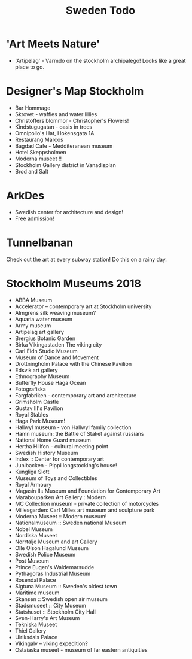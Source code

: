 #+TITLE: Sweden Todo
* 'Art Meets Nature'
- 'Artipelag' - Varmdo on the stockholm archipalego!
  Looks like a great place to go.
* Designer's Map Stockholm
- Bar Hommage
- Skrovet - waffles and water lillies
- Christoffers blommor - Christopher's Flowers!
- Kindstugugatan - oasis in trees
- Omnipollo's Hat, Hokensgata 1A
- Restaurang Marcos
- Bagdad Cafe - Medditeranean museum
- Hotel Skeppsholmen
- Moderna museet !!
- Stockholm Gallery district in Vanadisplan
- Brod and Salt
* ArkDes
- Swedish center for architecture and design!
- Free admission!
* Tunnelbanan
Check out the art at every subway station!
Do this on a rainy day.
* Stockholm Museums 2018
- ABBA Museum
- Accelerator -- contemporary art at Stockholm university
- Almgrens silk weaving museum?
- Aquaria water museum
- Army museum
- Artipelag art gallery
- Brergius Botanic Garden
- Birka Vikingastaden
  The viking city
- Carl Eldh Studio Museum
- Museum of Dance and Movement
- Drottningholm Palace with the Chinese Pavilion
- Edsvik art gallery
- Ethnography Museum
- Butterfly House Haga Ocean
- Fotografiska
- Fargfabriken - contemporary art and architecture
- Grimsholm Castle
- Gustav III's Pavilion
- Royal Stables
- Haga Park Museum!
- Hallwyl museum - von Hallwyl family collection
- Hamn museum: the Battle of Staket against russians
- National Home Guard museum
- Hertha Hillfon - cultural meeting point
- Swedish History Museum
- Index :: Center for contemporary art
- Junibacken - Pippi longstocking's house!
- Kungliga Slott
- Museum of Toys and Collectibles
- Royal Armoury
- Magasin II:: Museum and Foundation for Contemporary Art
- Marabouparken Art Gallery : Modern
- MC Collection museum - private collection of motorcycles
- Millesgarden: Carl Milles art museum and sculpture park
- Moderna Museet :: Modern museum!
- Nationalmuseum :: Sweden national Museum
- Nobel Museum
- Nordiska Museet
- Norrtalje Museum and art Gallery
- Olle Olson Hagalund Museum
- Swedish Police Museum
- Post Museum
- Prince Eugen's Waldemarsudde
- Pythagoras Industrial Museum
- Rosendal Palace
- Sigtuna Museum :: Sweden's oldest town
- Maritime museum
- Skansen :: Swedish open air museum
- Stadsmuseet :: City Museum
- Statshuset :: Stockholm City Hall
- Sven-Harry's Art Museum
- Tekniska Museet
- Thiel Gallery
- Ulriksdals Palace
- Vikingalv -- viking expedition?
- Ostaiaska museet - museum of far eastern antiquities
